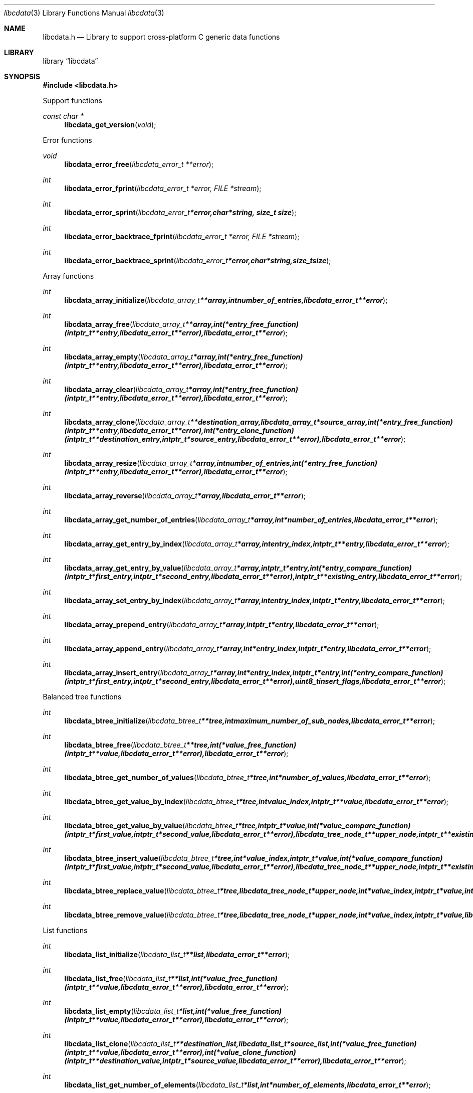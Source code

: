 .Dd January  4, 2015
.Dt libcdata 3
.Os libcdata
.Sh NAME
.Nm libcdata.h
.Nd Library to support cross-platform C generic data functions
.Sh LIBRARY
.Lb libcdata
.Sh SYNOPSIS
.In libcdata.h
.Pp
Support functions
.Ft const char *
.Fn libcdata_get_version "void"
.Pp
Error functions
.Ft void
.Fn libcdata_error_free "libcdata_error_t **error"
.Ft int
.Fn libcdata_error_fprint "libcdata_error_t *error, FILE *stream"
.Ft int
.Fn libcdata_error_sprint "libcdata_error_t *error, char *string, size_t size"
.Ft int
.Fn libcdata_error_backtrace_fprint "libcdata_error_t *error, FILE *stream"
.Ft int
.Fn libcdata_error_backtrace_sprint "libcdata_error_t *error, char *string, size_t size"
.Pp
Array functions
.Ft int
.Fn libcdata_array_initialize "libcdata_array_t **array, int number_of_entries, libcdata_error_t **error"
.Ft int
.Fn libcdata_array_free "libcdata_array_t **array, int (*entry_free_function)( intptr_t **entry, libcdata_error_t **error ), libcdata_error_t **error"
.Ft int
.Fn libcdata_array_empty "libcdata_array_t *array, int (*entry_free_function)( intptr_t **entry, libcdata_error_t **error ), libcdata_error_t **error"
.Ft int
.Fn libcdata_array_clear "libcdata_array_t *array, int (*entry_free_function)( intptr_t **entry, libcdata_error_t **error ), libcdata_error_t **error"
.Ft int
.Fn libcdata_array_clone "libcdata_array_t **destination_array, libcdata_array_t *source_array, int (*entry_free_function)( intptr_t **entry, libcdata_error_t **error ), int (*entry_clone_function)( intptr_t **destination_entry, intptr_t *source_entry, libcdata_error_t **error ), libcdata_error_t **error"
.Ft int
.Fn libcdata_array_resize "libcdata_array_t *array, int number_of_entries, int (*entry_free_function)( intptr_t **entry, libcdata_error_t **error ), libcdata_error_t **error"
.Ft int
.Fn libcdata_array_reverse "libcdata_array_t *array, libcdata_error_t **error"
.Ft int
.Fn libcdata_array_get_number_of_entries "libcdata_array_t *array, int *number_of_entries, libcdata_error_t **error"
.Ft int
.Fn libcdata_array_get_entry_by_index "libcdata_array_t *array, int entry_index, intptr_t **entry, libcdata_error_t **error"
.Ft int
.Fn libcdata_array_get_entry_by_value "libcdata_array_t *array, intptr_t *entry, int (*entry_compare_function)( intptr_t *first_entry, intptr_t *second_entry, libcdata_error_t **error ), intptr_t **existing_entry, libcdata_error_t **error"
.Ft int
.Fn libcdata_array_set_entry_by_index "libcdata_array_t *array, int entry_index, intptr_t *entry, libcdata_error_t **error"
.Ft int
.Fn libcdata_array_prepend_entry "libcdata_array_t *array, intptr_t *entry, libcdata_error_t **error"
.Ft int
.Fn libcdata_array_append_entry "libcdata_array_t *array, int *entry_index, intptr_t *entry, libcdata_error_t **error"
.Ft int
.Fn libcdata_array_insert_entry "libcdata_array_t *array, int *entry_index, intptr_t *entry, int (*entry_compare_function)( intptr_t *first_entry, intptr_t *second_entry, libcdata_error_t **error ), uint8_t insert_flags, libcdata_error_t **error"
.Pp
Balanced tree functions
.Ft int
.Fn libcdata_btree_initialize "libcdata_btree_t **tree, int maximum_number_of_sub_nodes, libcdata_error_t **error"
.Ft int
.Fn libcdata_btree_free "libcdata_btree_t **tree, int (*value_free_function)( intptr_t **value, libcdata_error_t **error ), libcdata_error_t **error"
.Ft int
.Fn libcdata_btree_get_number_of_values "libcdata_btree_t *tree, int *number_of_values, libcdata_error_t **error"
.Ft int
.Fn libcdata_btree_get_value_by_index "libcdata_btree_t *tree, int value_index, intptr_t **value, libcdata_error_t **error"
.Ft int
.Fn libcdata_btree_get_value_by_value "libcdata_btree_t *tree, intptr_t *value, int (*value_compare_function)( intptr_t *first_value, intptr_t *second_value, libcdata_error_t **error ), libcdata_tree_node_t **upper_node, intptr_t **existing_value, libcdata_error_t **error"
.Ft int
.Fn libcdata_btree_insert_value "libcdata_btree_t *tree, int *value_index, intptr_t *value, int (*value_compare_function)( intptr_t *first_value, intptr_t *second_value, libcdata_error_t **error ), libcdata_tree_node_t **upper_node, intptr_t **existing_value, libcdata_error_t **error"
.Ft int
.Fn libcdata_btree_replace_value "libcdata_btree_t *tree, libcdata_tree_node_t *upper_node, int *value_index, intptr_t *value, int *replacement_value_index, intptr_t *replacement_value, libcdata_error_t **error"
.Ft int
.Fn libcdata_btree_remove_value "libcdata_btree_t *tree, libcdata_tree_node_t *upper_node, int *value_index, intptr_t *value, libcdata_error_t **error"
.Pp
List functions
.Ft int
.Fn libcdata_list_initialize "libcdata_list_t **list, libcdata_error_t **error"
.Ft int
.Fn libcdata_list_free "libcdata_list_t **list, int (*value_free_function)( intptr_t **value, libcdata_error_t **error ), libcdata_error_t **error"
.Ft int
.Fn libcdata_list_empty "libcdata_list_t *list, int (*value_free_function)( intptr_t **value, libcdata_error_t **error ), libcdata_error_t **error"
.Ft int
.Fn libcdata_list_clone "libcdata_list_t **destination_list, libcdata_list_t *source_list, int (*value_free_function)( intptr_t **value, libcdata_error_t **error ), int (*value_clone_function)( intptr_t **destination_value, intptr_t *source_value, libcdata_error_t **error ), libcdata_error_t **error"
.Ft int
.Fn libcdata_list_get_number_of_elements "libcdata_list_t *list, int *number_of_elements, libcdata_error_t **error"
.Ft int
.Fn libcdata_list_get_first_element "libcdata_list_t *list, libcdata_list_element_t **element, libcdata_error_t **error"
.Ft int
.Fn libcdata_list_get_last_element "libcdata_list_t *list, libcdata_list_element_t **element, libcdata_error_t **error"
.Ft int
.Fn libcdata_list_get_element_by_index "libcdata_list_t *list, int element_index, libcdata_list_element_t **element, libcdata_error_t **error"
.Ft int
.Fn libcdata_list_get_value_by_index "libcdata_list_t *list, int element_index, intptr_t **value, libcdata_error_t **error"
.Ft int
.Fn libcdata_list_prepend_element "libcdata_list_t *list, libcdata_list_element_t *element, libcdata_error_t **error"
.Ft int
.Fn libcdata_list_prepend_value "libcdata_list_t *list, intptr_t *value, libcdata_error_t **error"
.Ft int
.Fn libcdata_list_append_element "libcdata_list_t *list, libcdata_list_element_t *element, libcdata_error_t **error"
.Ft int
.Fn libcdata_list_append_value "libcdata_list_t *list, intptr_t *value, libcdata_error_t **error"
.Ft int
.Fn libcdata_list_insert_element "libcdata_list_t *list, libcdata_list_element_t *element, int (*value_compare_function)( intptr_t *first, intptr_t *second, libcdata_error_t **error ), uint8_t insert_flags, libcdata_error_t **error"
.Ft int
.Fn libcdata_list_insert_value "libcdata_list_t *list, intptr_t *value, int (*value_compare_function)( intptr_t *first, intptr_t *second, libcdata_error_t **error ), uint8_t insert_flags, libcdata_error_t **error"
.Ft int
.Fn libcdata_list_remove_element "libcdata_list_t *list, libcdata_list_element_t *element, libcdata_error_t **error"
.Pp
List element functions
.Ft int
.Fn libcdata_list_element_initialize "libcdata_list_element_t **element, libcdata_error_t **error"
.Ft int
.Fn libcdata_list_element_free "libcdata_list_element_t **element, int (*value_free_function)( intptr_t **value, libcdata_error_t **error ), libcdata_error_t **error"
.Ft int
.Fn libcdata_list_element_get_value "libcdata_list_element_t *element, intptr_t **value, libcdata_error_t **error"
.Ft int
.Fn libcdata_list_element_set_value "libcdata_list_element_t *element, intptr_t *value, libcdata_error_t **error"
.Ft int
.Fn libcdata_list_element_get_previous_element "libcdata_list_element_t *element, libcdata_list_element_t **previous_element, libcdata_error_t **error"
.Ft int
.Fn libcdata_list_element_set_previous_element "libcdata_list_element_t *element, libcdata_list_element_t *previous_element, libcdata_error_t **error"
.Ft int
.Fn libcdata_list_element_get_next_element "libcdata_list_element_t *element, libcdata_list_element_t **next_element, libcdata_error_t **error"
.Ft int
.Fn libcdata_list_element_set_next_element "libcdata_list_element_t *element, libcdata_list_element_t *next_element, libcdata_error_t **error"
.Ft int
.Fn libcdata_list_element_get_elements "libcdata_list_element_t *element, libcdata_list_element_t **previous_element, libcdata_list_element_t **next_element, libcdata_error_t **error"
.Ft int
.Fn libcdata_list_element_set_elements "libcdata_list_element_t *element, libcdata_list_element_t *previous_element, libcdata_list_element_t *next_element, libcdata_error_t **error"
.Pp
Range list functions
.Ft int
.Fn libcdata_range_list_initialize "libcdata_range_list_t **range_list, libcdata_error_t **error"
.Ft int
.Fn libcdata_range_list_free "libcdata_range_list_t **range_list, int (*value_free_function)( intptr_t **value, libcdata_error_t **error ), libcdata_error_t **error"
.Ft int
.Fn libcdata_range_list_empty "libcdata_range_list_t *range_list, int (*value_free_function)( intptr_t **value, libcdata_error_t **error ), libcdata_error_t **error"
.Ft int
.Fn libcdata_range_list_clone "libcdata_range_list_t **destination_range_list, libcdata_range_list_t *source_range_list, int (*value_free_function)( intptr_t **value, libcdata_error_t **error ), int (*value_clone_function)( intptr_t **destination_value, intptr_t *source_value, libcdata_error_t **error ), libcdata_error_t **error"
.Ft int
.Fn libcdata_range_list_get_number_of_elements "libcdata_range_list_t *range_list, int *number_of_elements, libcdata_error_t **error"
.Ft int
.Fn libcdata_range_list_insert_range "libcdata_range_list_t *range_list, uint64_t range_start, uint64_t range_size, intptr_t *value, int (*value_free_function)( intptr_t **value, libcdata_error_t **error ), int (*value_merge_function)( intptr_t *destination_value, intptr_t *source_value, libcdata_error_t **error ), libcdata_error_t **error"
.Ft int
.Fn libcdata_range_list_insert_range_list "libcdata_range_list_t *range_list, libcdata_range_list_t *source_range_list, int (*value_free_function)( intptr_t **value, libcdata_error_t **error ), int (*value_merge_function)( intptr_t *destination_value, intptr_t *source_value, libcdata_error_t **error ), libcdata_error_t **error"
.Ft int
.Fn libcdata_range_list_remove_range "libcdata_range_list_t *range_list, uint64_t range_start, uint64_t range_size, int (*value_free_function)( intptr_t **value, libcdata_error_t **error ), int (*value_split_function)( intptr_t **destination_value, intptr_t *source_value, uint64_t split_range_offset, libcdata_error_t **error ), libcdata_error_t **error"
.Ft int
.Fn libcdata_range_list_get_range_by_index "libcdata_range_list_t *range_list, int element_index, uint64_t *range_start, uint64_t *range_size, intptr_t **value, libcdata_error_t **error"
.Ft int
.Fn libcdata_range_list_get_range_at_offset "libcdata_range_list_t *range_list, uint64_t range_offset, uint64_t *range_start, uint64_t *range_size, intptr_t **value, libcdata_error_t **error"
.Ft int
.Fn libcdata_range_list_range_is_present "libcdata_range_list_t *range_list, uint64_t range_start, uint64_t range_size, libcdata_error_t **error"
.Ft int
.Fn libcdata_range_list_get_spanning_range "libcdata_range_list_t *range_list, uint64_t *range_start, uint64_t *range_size, libcdata_error_t **error"
.Pp
Tree node functions
.Ft int
.Fn libcdata_tree_node_initialize "libcdata_tree_node_t **node, libcdata_error_t **error"
.Ft int
.Fn libcdata_tree_node_free "libcdata_tree_node_t **node, int (*value_free_function)( intptr_t **value, libcdata_error_t **error ), libcdata_error_t **error"
.Ft int
.Fn libcdata_tree_node_empty "libcdata_tree_node_t *node, int (*value_free_function)( intptr_t **value, libcdata_error_t **error ), libcdata_error_t **error"
.Ft int
.Fn libcdata_tree_node_clone "libcdata_tree_node_t **destination_node, libcdata_tree_node_t *source_node, int (*value_free_function)( intptr_t **value, libcdata_error_t **error ), int (*value_clone_function)( intptr_t **destination_value, intptr_t *source_value, libcdata_error_t **error ), libcdata_error_t **error"
.Ft int
.Fn libcdata_tree_node_get_value "libcdata_tree_node_t *node, intptr_t **value, libcdata_error_t **error"
.Ft int
.Fn libcdata_tree_node_set_value "libcdata_tree_node_t *node, intptr_t *value, libcdata_error_t **error"
.Ft int
.Fn libcdata_tree_node_get_parent_node "libcdata_tree_node_t *node, libcdata_tree_node_t **parent_node, libcdata_error_t **error"
.Ft int
.Fn libcdata_tree_node_set_parent_node "libcdata_tree_node_t *node, libcdata_tree_node_t *parent_node, libcdata_error_t **error"
.Ft int
.Fn libcdata_tree_node_get_previous_node "libcdata_tree_node_t *node, libcdata_tree_node_t **previous_node, libcdata_error_t **error"
.Ft int
.Fn libcdata_tree_node_set_previous_node "libcdata_tree_node_t *node, libcdata_tree_node_t *previous_node, libcdata_error_t **error"
.Ft int
.Fn libcdata_tree_node_get_next_node "libcdata_tree_node_t *node, libcdata_tree_node_t **next_node, libcdata_error_t **error"
.Ft int
.Fn libcdata_tree_node_set_next_node "libcdata_tree_node_t *node, libcdata_tree_node_t *next_node, libcdata_error_t **error"
.Ft int
.Fn libcdata_tree_node_get_nodes "libcdata_tree_node_t *node, libcdata_tree_node_t **parent_node, libcdata_tree_node_t **previous_node, libcdata_tree_node_t **next_node, libcdata_error_t **error"
.Ft int
.Fn libcdata_tree_node_set_nodes "libcdata_tree_node_t *node, libcdata_tree_node_t *parent_node, libcdata_tree_node_t *previous_node, libcdata_tree_node_t *next_node, libcdata_error_t **error"
.Ft int
.Fn libcdata_tree_node_append_node "libcdata_tree_node_t *parent_node, libcdata_tree_node_t *node, libcdata_error_t **error"
.Ft int
.Fn libcdata_tree_node_append_value "libcdata_tree_node_t *parent_node, intptr_t *value, libcdata_error_t **error"
.Ft int
.Fn libcdata_tree_node_insert_node "libcdata_tree_node_t *parent_node, libcdata_tree_node_t *node, int (*value_compare_function)( intptr_t *first_value, intptr_t *second_value, libcdata_error_t **error ), uint8_t insert_flags, libcdata_error_t **error"
.Ft int
.Fn libcdata_tree_node_insert_value "libcdata_tree_node_t *parent_node, intptr_t *value, int (*value_compare_function)( intptr_t *first_value, intptr_t *second_value, libcdata_error_t **error ), uint8_t insert_flags, libcdata_error_t **error"
.Ft int
.Fn libcdata_tree_node_replace_node "libcdata_tree_node_t *node, libcdata_tree_node_t *replacement_node, libcdata_error_t **error"
.Ft int
.Fn libcdata_tree_node_remove_node "libcdata_tree_node_t *parent_node, libcdata_tree_node_t *node, libcdata_error_t **error"
.Ft int
.Fn libcdata_tree_node_get_number_of_sub_nodes "libcdata_tree_node_t *node, int *number_of_sub_nodes, libcdata_error_t **error"
.Ft int
.Fn libcdata_tree_node_get_sub_node_by_index "libcdata_tree_node_t *node, int sub_node_index, libcdata_tree_node_t **sub_node, libcdata_error_t **error"
.Ft int
.Fn libcdata_tree_node_get_leaf_node_list "libcdata_tree_node_t *node, libcdata_list_t **leaf_node_list, libcdata_error_t **error"
.Sh DESCRIPTION
The
.Fn libcdata_get_version
function is used to retrieve the library version.
.Sh RETURN VALUES
Most of the functions return NULL or \-1 on error, dependent on the return type.
For the actual return values see "libcdata.h".
.Sh ENVIRONMENT
None
.Sh FILES
None
.Sh BUGS
Please report bugs of any kind on the project issue tracker: https://github.com/libyal/libcdata/issues
.Sh AUTHOR
These man pages are generated from "libcdata.h".
.Sh COPYRIGHT
Copyright (C) 2006-2015, Joachim Metz <joachim.metz@gmail.com>.

This is free software; see the source for copying conditions.
There is NO warranty; not even for MERCHANTABILITY or FITNESS FOR A PARTICULAR PURPOSE.
.Sh SEE ALSO
the libcdata.h include file
